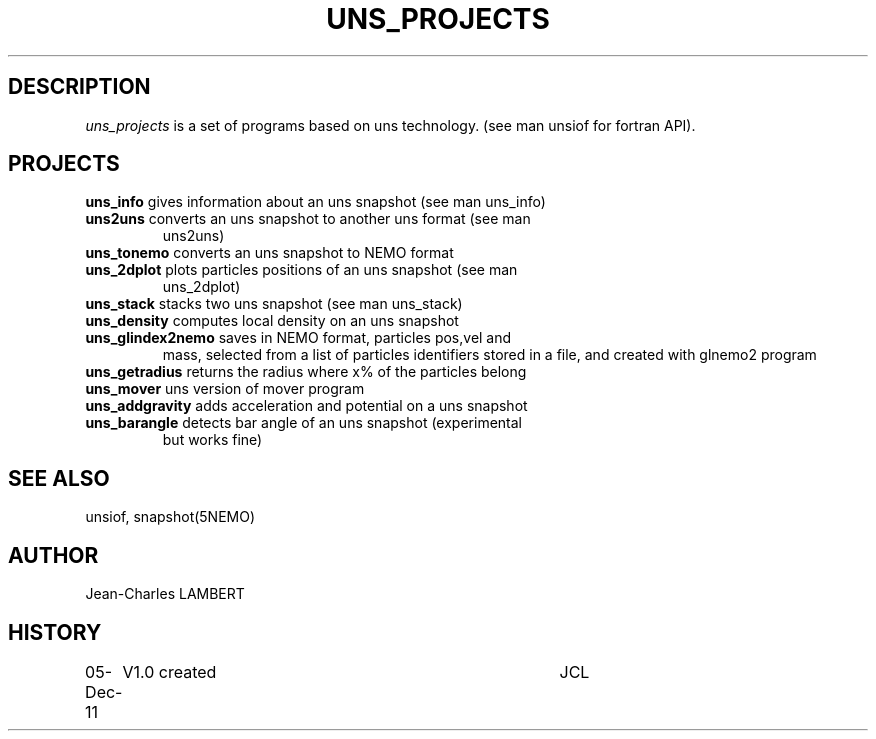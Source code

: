 .TH UNS_PROJECTS 1NEMO "05 Dec 2011"

.SH DESCRIPTION
\fIuns_projects\fP is a set of programs based on uns technology. (see
man unsiof for fortran API).

.SH PROJECTS

.TP
\fBuns_info\fP gives information about an uns snapshot (see man uns_info)
.TP
\fBuns2uns\fP converts an uns snapshot to another uns format (see man
uns2uns)
.TP
\fBuns_tonemo\fP converts an uns snapshot to NEMO format
.TP
\fBuns_2dplot\fP plots particles positions of an uns snapshot (see man
uns_2dplot)
.TP
\fBuns_stack\fP stacks two uns snapshot (see man uns_stack)
.TP
\fBuns_density\fP computes local density on an uns snapshot
.TP
\fBuns_glindex2nemo\fP saves in NEMO format, particles pos,vel and
mass, selected from a  list of particles identifiers stored in a file,
and created with glnemo2 program
.TP
\fBuns_getradius\fP returns the radius where x% of the particles belong
.TP
\fBuns_mover\fP uns version of mover program
.TP
\fBuns_addgravity\fP adds acceleration and potential on a uns snapshot
.TP
\fBuns_barangle\fP detects bar angle of an uns snapshot (experimental
but works fine)








.SH SEE ALSO
unsiof, snapshot(5NEMO)
.SH AUTHOR
Jean-Charles LAMBERT
.SH HISTORY
.nf
.ta +1i +4i
05-Dec-11	V1.0 created	JCL
.fi

